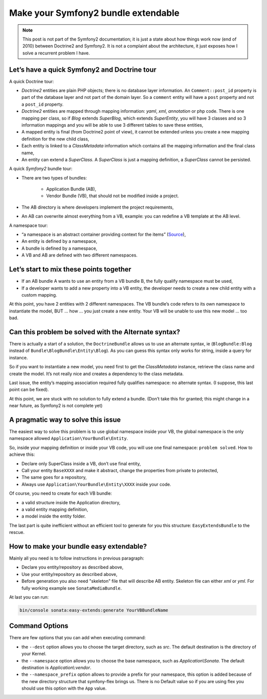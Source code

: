 .. index::
    double: Reference; Installation
    single: Doctrine
    single: Tour

Make your Symfony2 bundle extendable
====================================

.. note::

    This post is not part of the Symfony2 documentation; it is just a state about how things work now (end of 2010)
    between Doctrine2 and Symfony2. It is not a complaint about the architecture, it just exposes how I solve a
    recurrent problem I have.

Let’s have a quick Symfony2 and Doctrine tour
---------------------------------------------

A quick Doctrine tour:

* `Doctrine2` entities are plain PHP objects; there is no database layer information. An ``Comment::post_id`` property is part of the database layer and not part of the domain layer. So a ``comment`` entity will have a ``post`` property and not a ``post_id`` property.
* `Doctrine2` entities are mapped through mapping information: `yaml`, `xml`, `annotation` or php code. There is one mapping per class, so if `Blog` extends `SuperBlog`, which extends `SuperEntity`, you will have 3 classes and so 3 information mappings and you will be able to use 3 different tables to save these entities,
* A mapped entity is final (from Doctrine2 point of view), it cannot be extended unless you create a new mapping definition for the new child class,
* Each entity is linked to a `ClassMetadata` information which contains all the mapping information and the final class name,
* An entity can extend a `SuperClass`. A `SuperClass` is just a mapping definition, a `SuperClass` cannot be persisted.

A quick `Symfony2` bundle tour:

* There are two types of bundles:

    * Application Bundle (AB),
    * Vendor Bundle (VB), that should not be modified inside a project.
* The AB directory is where developers implement the project requirements,
* An AB can overwrite almost everything from a VB, example: you can redefine a VB template at the AB level.

A namespace tour:

* “a namespace is an abstract container providing context for the items” (`Source <http://en.wikipedia.org/wiki/Namespace>`_),
* An entity is defined by a namespace,
* A bundle is defined by a namespace,
* A VB and AB are defined with two different namespaces.

Let’s start to mix these points together
----------------------------------------

* If an AB bundle A wants to use an entity from a VB bundle B, the fully qualify namespace must be used,
* If a developer wants to add a new property into a VB entity, the developer needs to create a new child entity with a custom mapping.

At this point, you have 2 entities with 2 different namespaces. The VB bundle’s code refers to its own namespace to
instantiate the model, BUT ... how ... you just create a new entity. Your VB will be unable to use this new model ... too bad.

Can this problem be solved with the Alternate syntax?
-----------------------------------------------------

There is actually a start of a solution, the ``DoctrineBundle`` allows us to use an alternate syntax, ie (``BlogBundle:Blog`` instead of ``Bundle\BlogBundle\Entity\Blog``).
As you can guess this syntax only works for string, inside a query for instance.

So if you want to instantiate a new model, you need first to get the `ClassMetadata` instance, retrieve the class
name and create the model. It’s not really nice and creates a dependency to the class metadata.

Last issue, the entity’s mapping association required fully qualifies namespace: no alternate syntax. (I suppose,
this last point can be fixed).

At this point, we are stuck with no solution to fully extend a bundle. (Don’t take this for granted; this might
change in a near future, as Symfony2 is not complete yet)

A pragmatic way to solve this issue
-----------------------------------

The easiest way to solve this problem is to use global namespace inside your VB, the global namespace is the only
namespace allowed  ``Application\YourBundle\Entity``.

So, inside your mapping definition or inside your VB code, you will use one final namespace: ``problem solved``.
How to achieve this:

* Declare only SuperClass inside a VB, don’t use final entity,
* Call your entity ``BaseXXXX`` and make it abstract, change the properties from private to protected,
* The same goes for a repository,
* Always use ``Application\YourBundle\Entity\XXXX`` inside your code.

Of course, you need to create for each VB bundle:

* a valid structure inside the Application directory,
* a valid entity mapping definition,
* a model inside the entity folder.

The last part is quite inefficient without an efficient tool to generate for you this structure: ``EasyExtendsBundle`` to the rescue.

How to make your bundle easy extendable?
----------------------------------------

Mainly all you need is to follow instructions in previous paragraph:

* Declare you entity/repository as described above,
* Use your entity/repository as described above,
* Before generation you also need "skeleton" file that will describe AB entity. Skeleton file can either `xml` or `yml`. For fully working example see ``SonataMediaBundle``.

At last you can run:

.. code-block:: bash

    bin/console sonata:easy-extends:generate YourVBBundleName

Command Options
---------------

There are few options that you can add when executing command:

* the ``--dest`` option allows you to choose the target directory, such
  as `src`. The default destination is the directory of your Kernel.
* the ``--namespace`` option allows you to choose the base namespace, such
  as `Application\\Sonata`. The default destination is `Application\\:vendor`.
* the ``--namespace_prefix`` option allows to provide a prefix for your namespace,
  this option is added because of the new directory structure that symfony-flex
  brings us. There is no Default value so if you are using flex you should
  use this option with the ``App`` value.
